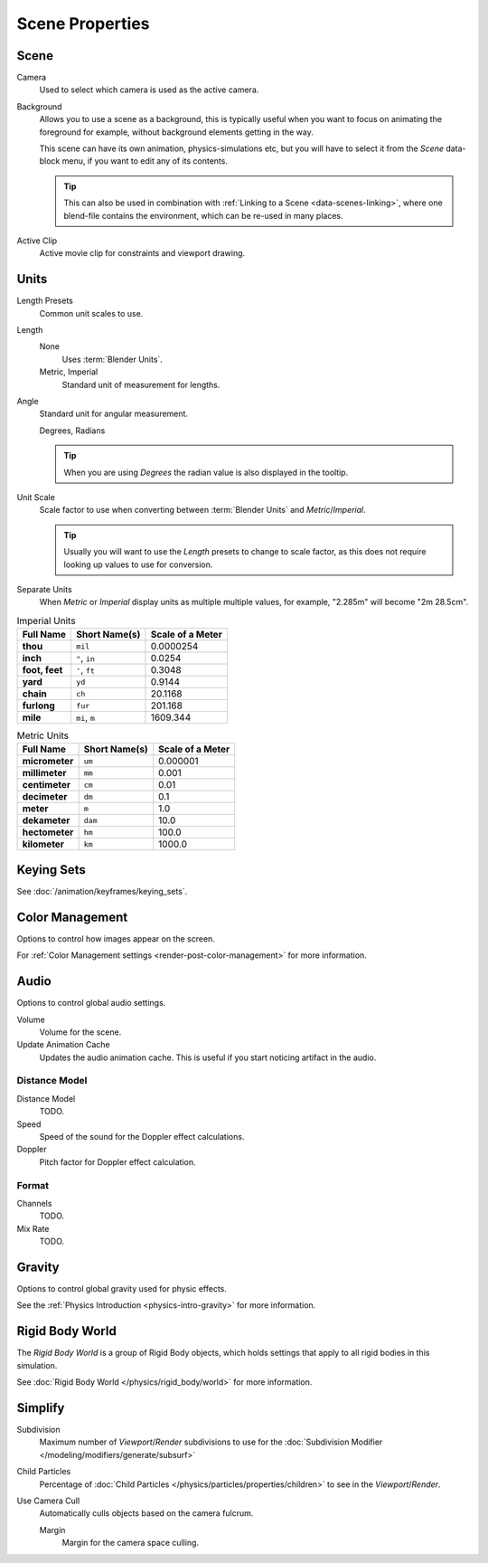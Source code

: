 
****************
Scene Properties
****************

Scene
=====

Camera
   Used to select which camera is used as the active camera.

.. _scene-background-set:

Background
   Allows you to use a scene as a background,
   this is typically useful when you want to focus on animating the foreground for example,
   without background elements getting in the way.

   This scene can have its own animation, physics-simulations etc,
   but you will have to select it from the *Scene* data-block menu, if you want to edit any of its contents.

   .. tip::

      This can also be used in combination with :ref:`Linking to a Scene <data-scenes-linking>`,
      where one blend-file contains the environment, which can be re-used in many places.

Active Clip
   Active movie clip for constraints and viewport drawing.
   

.. _data-scenes-props-units:

Units
=====

Length Presets
   Common unit scales to use.
Length
   None
      Uses :term:`Blender Units`.
   Metric, Imperial
      Standard unit of measurement for lengths.
Angle
   Standard unit for angular measurement.

   Degrees, Radians

   .. tip::

      When you are using *Degrees* the radian value is also displayed in the tooltip.

Unit Scale
   Scale factor to use when converting between :term:`Blender Units` and *Metric*/*Imperial*.

   .. tip::

      Usually you will want to use the *Length* presets to change to scale factor,
      as this does not require looking up values to use for conversion.

Separate Units
   When *Metric* or *Imperial* display units as multiple multiple values,
   for example, "2.285m" will become "2m 28.5cm".

.. Normally we would avoid documenting long lists of values
   however, this is not displayed anywhere else.

.. list-table:: Imperial Units
   :header-rows: 1
   :stub-columns: 1

   * - Full Name
     - Short Name(s)
     - Scale of a Meter
   * - thou
     - ``mil``
     - 0.0000254
   * - inch
     - ``"``, ``in``
     - 0.0254
   * - foot, feet
     - ``'``, ``ft``
     - 0.3048
   * - yard
     - ``yd``
     - 0.9144
   * - chain
     - ``ch``
     - 20.1168
   * - furlong
     - ``fur``
     - 201.168
   * - mile
     - ``mi``, ``m``
     - 1609.344

.. list-table:: Metric Units
   :header-rows: 1
   :stub-columns: 1

   * - Full Name
     - Short Name(s)
     - Scale of a Meter
   * - micrometer
     - ``um``
     - 0.000001
   * - millimeter
     - ``mm``
     - 0.001
   * - centimeter
     - ``cm``
     - 0.01
   * - decimeter
     - ``dm``
     - 0.1
   * - meter
     - ``m``
     - 1.0
   * - dekameter
     - ``dam``
     - 10.0
   * - hectometer
     - ``hm``
     - 100.0
   * - kilometer
     - ``km``
     - 1000.0


Keying Sets
===========

See :doc:`/animation/keyframes/keying_sets`.


Color Management
================

Options to control how images appear on the screen.

For :ref:`Color Management settings <render-post-color-management>` for more information.


.. move to audio rendering?

.. _data-scenes-audio:

Audio
=====

Options to control global audio settings.

Volume
   Volume for the scene.
Update Animation Cache
   Updates the audio animation cache. This is useful if you start noticing artifact in the audio.


Distance Model
---------------------

Distance Model
   TODO.

Speed
   Speed of the sound for the Doppler effect calculations.
Doppler
   Pitch factor for Doppler effect calculation.


Format
----------

Channels
   TODO.
Mix Rate
   TODO.


Gravity
=======

Options to control global gravity used for physic effects.

See the :ref:`Physics Introduction <physics-intro-gravity>` for more information.


Rigid Body World
================

The *Rigid Body World* is a group of Rigid Body objects,
which holds settings that apply to all rigid bodies in this simulation.

See :doc:`Rigid Body World </physics/rigid_body/world>` for more information.


.. todo move to render/settings - engine dependent

Simplify
========

Subdivision
   Maximum number of *Viewport*/*Render* subdivisions to use for the
   :doc:`Subdivision Modifier </modeling/modifiers/generate/subsurf>`

Child Particles
   Percentage of :doc:`Child Particles </physics/particles/properties/children>`
   to see in the *Viewport*/*Render*.

Use Camera Cull
   Automatically culls objects based on the camera fulcrum.
   
   Margin
      Margin for the camera space culling.
